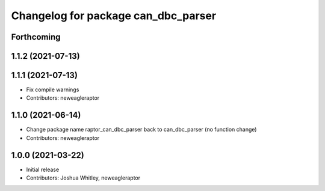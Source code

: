 ^^^^^^^^^^^^^^^^^^^^^^^^^^^^^^^^^^^^^^^^^^^
Changelog for package can_dbc_parser
^^^^^^^^^^^^^^^^^^^^^^^^^^^^^^^^^^^^^^^^^^^

Forthcoming
-----------

1.1.2 (2021-07-13)
------------------

1.1.1 (2021-07-13)
------------------
* Fix compile warnings
* Contributors: neweagleraptor

1.1.0 (2021-06-14)
------------------
* Change package name raptor_can_dbc_parser back to can_dbc_parser (no function change)
* Contributors: neweagleraptor

1.0.0 (2021-03-22)
------------------
* Initial release
* Contributors: Joshua Whitley, neweagleraptor
